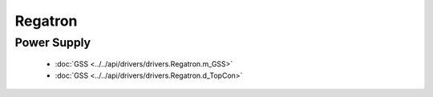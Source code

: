Regatron
========

Power Supply
------------

  * :doc:`GSS <../../api/drivers/drivers.Regatron.m_GSS>`

  * :doc:`GSS <../../api/drivers/drivers.Regatron.d_TopCon>`

